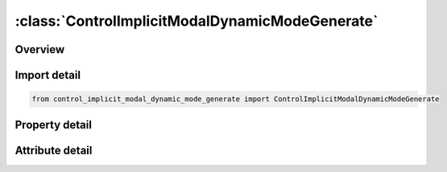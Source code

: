 





:class:`ControlImplicitModalDynamicModeGenerate`
================================================


.. py:class:: control_implicit_modal_dynamic_mode_generate.ControlImplicitModalDynamicModeGenerate(**kwargs)

   Bases: :py:obj:`ansys.dyna.core.lib.keyword_base.KeywordBase`


   
   DYNA CONTROL_IMPLICIT_MODAL_DYNAMIC_MODE_GENERATE keyword
















   ..
       !! processed by numpydoc !!


.. py:currentmodule:: ControlImplicitModalDynamicModeGenerate

Overview
--------

.. tab-set::




   .. tab-item:: Properties

      .. list-table::
          :header-rows: 0
          :widths: auto

          * - :py:attr:`~m1beg`
            - Get or set the First mode ID in block n.
          * - :py:attr:`~m1end`
            - Get or set the Last mode ID in block n. All mode IDs between and including MnBEG and MnEND are added to the list.
          * - :py:attr:`~m2beg`
            - Get or set the First mode ID in block n.
          * - :py:attr:`~m2end`
            - Get or set the Last mode ID in block n. All mode IDs between and including MnBEG and MnEND are added to the list.
          * - :py:attr:`~m3beg`
            - Get or set the First mode ID in block n.
          * - :py:attr:`~m3end`
            - Get or set the Last mode ID in block n. All mode IDs between and including MnBEG and MnEND are added to the list.
          * - :py:attr:`~m4beg`
            - Get or set the First mode ID in block n.
          * - :py:attr:`~m4end`
            - Get or set the Last mode ID in block n. All mode IDs between and including MnBEG and MnEND are added to the list.


   .. tab-item:: Attributes

      .. list-table::
          :header-rows: 0
          :widths: auto

          * - :py:attr:`~keyword`
            - 
          * - :py:attr:`~subkeyword`
            - 






Import detail
-------------

.. code-block:: python

    from control_implicit_modal_dynamic_mode_generate import ControlImplicitModalDynamicModeGenerate

Property detail
---------------

.. py:property:: m1beg
   :type: Optional[int]


   
   Get or set the First mode ID in block n.
















   ..
       !! processed by numpydoc !!

.. py:property:: m1end
   :type: Optional[int]


   
   Get or set the Last mode ID in block n. All mode IDs between and including MnBEG and MnEND are added to the list.
















   ..
       !! processed by numpydoc !!

.. py:property:: m2beg
   :type: Optional[int]


   
   Get or set the First mode ID in block n.
















   ..
       !! processed by numpydoc !!

.. py:property:: m2end
   :type: Optional[int]


   
   Get or set the Last mode ID in block n. All mode IDs between and including MnBEG and MnEND are added to the list.
















   ..
       !! processed by numpydoc !!

.. py:property:: m3beg
   :type: Optional[int]


   
   Get or set the First mode ID in block n.
















   ..
       !! processed by numpydoc !!

.. py:property:: m3end
   :type: Optional[int]


   
   Get or set the Last mode ID in block n. All mode IDs between and including MnBEG and MnEND are added to the list.
















   ..
       !! processed by numpydoc !!

.. py:property:: m4beg
   :type: Optional[int]


   
   Get or set the First mode ID in block n.
















   ..
       !! processed by numpydoc !!

.. py:property:: m4end
   :type: Optional[int]


   
   Get or set the Last mode ID in block n. All mode IDs between and including MnBEG and MnEND are added to the list.
















   ..
       !! processed by numpydoc !!



Attribute detail
----------------

.. py:attribute:: keyword
   :value: 'CONTROL'


.. py:attribute:: subkeyword
   :value: 'IMPLICIT_MODAL_DYNAMIC_MODE_GENERATE'






